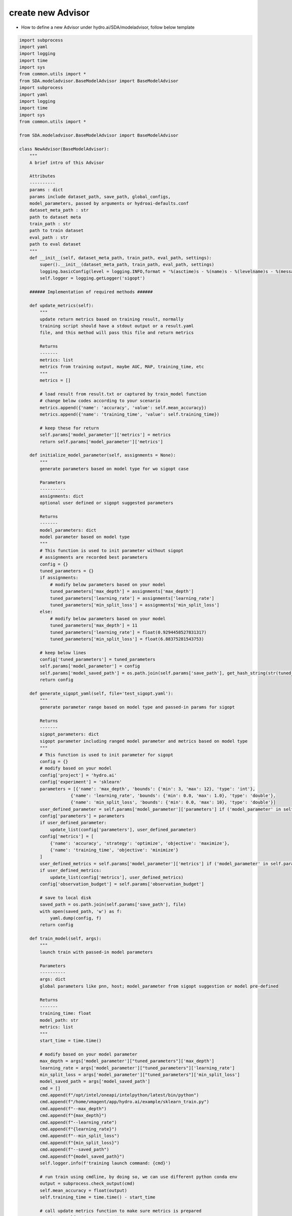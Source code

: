 create new Advisor
=============================

* How to define a new Advisor under hydro.ai/SDA/modeladvisor, follow below template

.. code-block:: python

    import subprocess
    import yaml
    import logging
    import time
    import sys
    from common.utils import *
    from SDA.modeladvisor.BaseModelAdvisor import BaseModelAdvisor
    import subprocess
    import yaml
    import logging
    import time
    import sys
    from common.utils import *

    from SDA.modeladvisor.BaseModelAdvisor import BaseModelAdvisor

    class NewAdvisor(BaseModelAdvisor):
        """
        A brief intro of this Advisor

        Attributes
        ----------
        params : dict
        params include dataset_path, save_path, global_configs,
        model_parameters, passed by arguments or hydroai-defaults.conf
        dataset_meta_path : str
        path to dataset meta
        train_path : str
        path to train dataset
        eval_path : str
        path to eval dataset
        """
        def __init__(self, dataset_meta_path, train_path, eval_path, settings):
            super().__init__(dataset_meta_path, train_path, eval_path, settings)
            logging.basicConfig(level = logging.INFO,format = '%(asctime)s - %(name)s - %(levelname)s - %(message)s')
            self.logger = logging.getLogger('sigopt')

        ###### Implementation of required methods ######

        def update_metrics(self):
            """
            update return metrics based on training result, normally
            training script should have a stdout output or a result.yaml
            file, and this method will pass this file and return metrics

            Returns
            -------
            metrics: list
            metrics from training output, maybe AUC, MAP, training_time, etc
            """
            metrics = []

            # load result from result.txt or captured by train_model function
            # change below codes according to your scenario
            metrics.append({'name': 'accuracy', 'value': self.mean_accuracy})
            metrics.append({'name': 'training_time', 'value': self.training_time})

            # keep these for return
            self.params['model_parameter']['metrics'] = metrics
            return self.params['model_parameter']['metrics']

        def initialize_model_parameter(self, assignments = None):
            """
            generate parameters based on model type for wo sigopt case

            Parameters
            ----------
            assignments: dict
            optional user defined or sigopt suggested parameters

            Returns
            -------
            model_parameters: dict
            model parameter based on model type
            """
            # This function is used to init parameter without sigopt
            # assignments are recorded best parameters
            config = {}
            tuned_parameters = {}
            if assignments:
                # modify below parameters based on your model
                tuned_parameters['max_depth'] = assignments['max_depth']
                tuned_parameters['learning_rate'] = assignments['learning_rate']
                tuned_parameters['min_split_loss'] = assignments['min_split_loss']
            else:
                # modify below parameters based on your model
                tuned_parameters['max_depth'] = 11
                tuned_parameters['learning_rate'] = float(0.9294458527831317)
                tuned_parameters['min_split_loss'] = float(6.88375281543753)

            # keep below lines
            config['tuned_parameters'] = tuned_parameters
            self.params['model_parameter'] = config
            self.params['model_saved_path'] = os.path.join(self.params['save_path'], get_hash_string(str(tuned_parameters)))
            return config

        def generate_sigopt_yaml(self, file='test_sigopt.yaml'):
            """
            generate parameter range based on model type and passed-in params for sigopt

            Returns
            -------
            sigopt_parameters: dict
            sigopt parameter including ranged model parameter and metrics based on model type
            """
            # This function is used to init parameter for sigopt
            config = {}
            # modify based on your model
            config['project'] = 'hydro.ai'
            config['experiment'] = 'sklearn'
            parameters = [{'name': 'max_depth', 'bounds': {'min': 3, 'max': 12}, 'type': 'int'},
                        {'name': 'learning_rate', 'bounds': {'min': 0.0, 'max': 1.0}, 'type': 'double'},
                        {'name': 'min_split_loss', 'bounds': {'min': 0.0, 'max': 10}, 'type': 'double'}]
            user_defined_parameter = self.params['model_parameter']['parameters'] if ('model_parameter' in self.params) and ('parameters' in self.params['model_parameter']) else None
            config['parameters'] = parameters
            if user_defined_parameter:
                update_list(config['parameters'], user_defined_parameter)
            config['metrics'] = [
                {'name': 'accuracy', 'strategy': 'optimize', 'objective': 'maximize'},
                {'name': 'training_time', 'objective': 'minimize'}
            ]
            user_defined_metrics = self.params['model_parameter']['metrics'] if ('model_parameter' in self.params) and ('metrics' in self.params['model_parameter']) else None
            if user_defined_metrics:
                update_list(config['metrics'], user_defined_metrics)
            config['observation_budget'] = self.params['observation_budget']

            # save to local disk
            saved_path = os.path.join(self.params['save_path'], file)
            with open(saved_path, 'w') as f:
                yaml.dump(config, f)
            return config

        def train_model(self, args):
            """
            launch train with passed-in model parameters

            Parameters
            ----------
            args: dict
            global parameters like pnn, host; model_parameter from sigopt suggestion or model pre-defined

            Returns
            -------
            training_time: float
            model_path: str
            metrics: list
            """
            start_time = time.time()

            # modify based on your model parameter
            max_depth = args['model_parameter']["tuned_parameters"]['max_depth']
            learning_rate = args['model_parameter']["tuned_parameters"]['learning_rate']
            min_split_loss = args['model_parameter']["tuned_parameters"]['min_split_loss']
            model_saved_path = args['model_saved_path']
            cmd = []
            cmd.append(f"/opt/intel/oneapi/intelpython/latest/bin/python")
            cmd.append(f"/home/vmagent/app/hydro.ai/example/sklearn_train.py")
            cmd.append(f"--max_depth")
            cmd.append(f"{max_depth}")
            cmd.append(f"--learning_rate")
            cmd.append(f"{learning_rate}")
            cmd.append(f"--min_split_loss")
            cmd.append(f"{min_split_loss}")
            cmd.append(f"--saved_path")
            cmd.append(f"{model_saved_path}")
            self.logger.info(f'training launch command: {cmd}')

            # run train using cmdline, by doing so, we can use different python conda env
            output = subprocess.check_output(cmd)
            self.mean_accuracy = float(output)
            self.training_time = time.time() - start_time

            # call update metrics function to make sure metrics is prepared
            metrics = self.update_metrics()
            return self.training_time, model_saved_path, metrics

* Parameters explaination
 
.. code-block:: yaml

    # GLOBAL SETTINGS ###
    # below is for system configuration
    # use self.params['ppn'] to get configuration in your own advisor
    observation_budget: 1
    save_path: /home/vmagent/app/hydro.ai/result/
    ppn: 1
    # you can add more here
    #
    # model_parameter ###
    # below is for sigopt or w/ sigopt model_parameter configuration
    # use self.params['model_parameter']['parameters'] to get in your own advisor
    model_parameter:
    project: hydro.ai
    experiment: sklearn
    # parameters will be used to submit to sigopt
    # please follow [https://app.sigopt.com/docs/api_reference/object_parameter]
    parameters:
        - name: max_depth
        bounds:
            min: 3
            max: 12
        type: int
        - name: learning_rate
        bounds:
            min: 0.0
            max: 1.0
        type: double
    # metrics will be used to submit to sigopt
    # please follow [https://app.sigopt.com/docs/api_reference/object_metric]
    metrics:
        - name: accuracy
        strategy: optimize
        objective: maximize
        - name: training_time
        objective: minimize
    # tuned_parameter is required to be pre-defined in without sigopt scenario through Advisor.initialize_model_parameter(self, assignments = None) method
    # for with sigopt scenario, tuned_parameter will be set by hydro.ai after it received sigopt suggestion
    # Advisor should expect self.params['model_parameter']['tuned_parameters'] is ready in Advisor.train_model(self, args) method
    tuned_parameter:
        max_depth: 11
        learning_rate: 0.9294
        min_split_loss: 6.883
